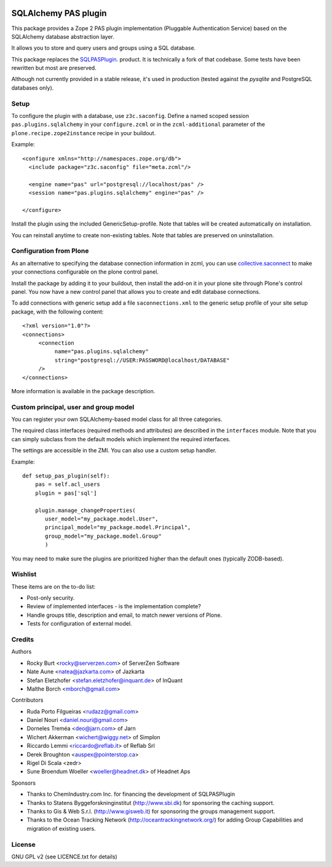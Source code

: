 .. image:: https://travis-ci.org/collective/pas.plugins.sqlalchemy.svg?branch=master
    :target: https://travis-ci.org/collective/pas.plugins.sqlalchemy

.. image:: https://coveralls.io/repos/collective/pas.plugins.sqlalchemy/badge.svg?branch=master&service=github
    :target: https://coveralls.io/github/collective/pas.plugins.sqlalchemy?branch=master


.. This README is meant for consumption by humans and pypi. Pypi can render rst files so please do not use Sphinx features.
   If you want to learn more about writing documentation, please check out: http://docs.plone.org/about/documentation_styleguide_addons.html
   This text does not appear on pypi or github. It is a comment.

=====================
SQLAlchemy PAS plugin
=====================

This package provides a Zope 2 PAS plugin implementation (Pluggable Authentication Service) based on the SQLAlchemy database abstraction layer.

It allows you to store and query users and groups using a SQL database.

This package replaces the `SQLPASPlugin <http://plone.org/products/sqlpasplugin>`_. product.
It is technically a fork of that codebase.
Some tests have been rewritten but most are preserved.

Although not currently provided in a stable release, it's used in production (tested against the `pysqlite` and PostgreSQL databases only).

Setup
-----

To configure the plugin with a database, use ``z3c.saconfig``.
Define a named scoped session ``pas.plugins.sqlalchemy`` in your ``configure.zcml`` or in the ``zcml-additional`` parameter of the ``plone.recipe.zope2instance`` recipe in your buildout.

Example::

  <configure xmlns="http://namespaces.zope.org/db">
    <include package="z3c.saconfig" file="meta.zcml"/>

    <engine name="pas" url="postgresql://localhost/pas" />
    <session name="pas.plugins.sqlalchemy" engine="pas" />

  </configure>

Install the plugin using the included GenericSetup-profile.
Note that tables will be created automatically on installation.

You can reinstall anytime to create non-existing tables.
Note that tables are preserved on uninstallation.

Configuration from Plone
-------------------------

As an alternative to specifying the database connection information in zcml, you can use `collective.saconnect <http://pypi.python.org/pypi/collective.saconnect>`_ to make your connections configurable on the plone control panel.

Install the package by adding it to your buildout, then install the add-on it in your plone site through Plone's control panel.
You now have a new control panel that allows you to create and edit database connections.

To add connections with generic setup add a file ``saconnections.xml`` to the generic setup profile of your site setup package, with the
following content::

  <?xml version="1.0"?>
  <connections>
       <connection
            name="pas.plugins.sqlalchemy"
            string="postgresql://USER:PASSWORD@localhost/DATABASE"
       />
  </connections>

More information is available in the package description.


Custom principal, user and group model
--------------------------------------

You can register your own SQLAlchemy-based model class for all three categories.

The required class interfaces (required methods and attributes) are described in the ``interfaces`` module.
Note that you can simply subclass from the default models which implement the required interfaces.

The settings are accessible in the ZMI. You can also use a custom setup handler.

Example::

    def setup_pas_plugin(self):
        pas = self.acl_users
        plugin = pas['sql']

        plugin.manage_changeProperties(
           user_model="my_package.model.User",
           principal_model="my_package.model.Principal",
           group_model="my_package.model.Group"
           )

You may need to make sure the plugins are prioritized higher than the default ones (typically ZODB-based).


Wishlist
--------

These items are on the to-do list:

- Post-only security.
- Review of implemented interfaces - is the implementation complete?
- Handle groups title, description and email, to match newer versions of Plone.
- Tests for configuration of external model.


Credits
-------

Authors

- Rocky Burt <rocky@serverzen.com> of ServerZen Software
- Nate Aune <natea@jazkarta.com> of Jazkarta
- Stefan Eletzhofer <stefan.eletzhofer@inquant.de> of InQuant
- Malthe Borch <mborch@gmail.com>

Contributors

- Ruda Porto Filgueiras <rudazz@gmail.com>
- Daniel Nouri <daniel.nouri@gmail.com>
- Dorneles Treméa <deo@jarn.com> of Jarn
- Wichert Akkerman <wichert@wiggy.net> of Simplon
- Riccardo Lemmi <riccardo@reflab.it> of Reflab Srl
- Derek Broughton <auspex@pointerstop.ca>
- Rigel Di Scala <zedr>
- Sune Broendum Woeller <woeller@headnet.dk> of Headnet Aps

Sponsors

- Thanks to ChemIndustry.com Inc. for financing the development of SQLPASPlugin
- Thanks to Statens Byggeforskninginstitut (http://www.sbi.dk) for sponsoring the caching support.
- Thanks to Gis & Web S.r.l. (http://www.gisweb.it) for sponsoring the groups management support.
- Thanks to the Ocean Tracking Network (http://oceantrackingnetwork.org/) for adding Group Capabilities and migration of existing users.

License
-------

GNU GPL v2 (see LICENCE.txt for details)
